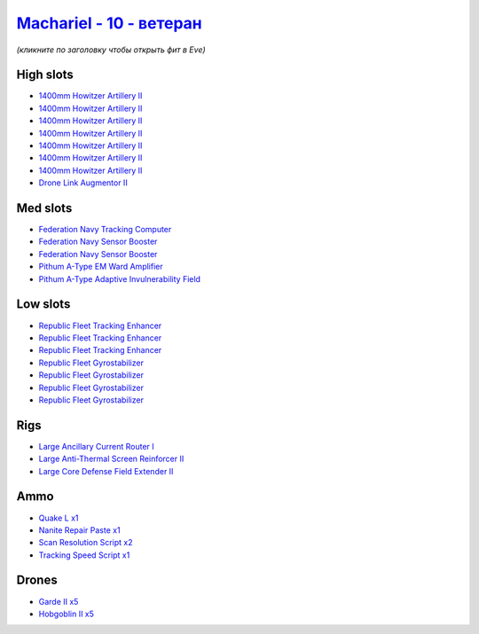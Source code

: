 .. This file is autogenerated by update-fits.py script
.. Use https://github.com/RAISA-Shield/raisa-shield.github.io/edit/source/eft/shield/10/machariel-advanced.eft
.. to edit it.

`Machariel - 10 - ветеран <javascript:CCPEVE.showFitting('17738:26448;1:17520;2:25956;1:29001;1:26442;1:24427;1:15792;1:2961;7:29011;2:28211;5:2456;5:12761;1:4347;1:28668;1:15965;3:15806;4:19231;1::');>`_
===================================================================================================================================================================================================================

*(кликните по заголовку чтобы открыть фит в Eve)*

High slots
----------

- `1400mm Howitzer Artillery II <javascript:CCPEVE.showInfo(2961)>`_
- `1400mm Howitzer Artillery II <javascript:CCPEVE.showInfo(2961)>`_
- `1400mm Howitzer Artillery II <javascript:CCPEVE.showInfo(2961)>`_
- `1400mm Howitzer Artillery II <javascript:CCPEVE.showInfo(2961)>`_
- `1400mm Howitzer Artillery II <javascript:CCPEVE.showInfo(2961)>`_
- `1400mm Howitzer Artillery II <javascript:CCPEVE.showInfo(2961)>`_
- `1400mm Howitzer Artillery II <javascript:CCPEVE.showInfo(2961)>`_
- `Drone Link Augmentor II <javascript:CCPEVE.showInfo(24427)>`_

Med slots
---------

- `Federation Navy Tracking Computer <javascript:CCPEVE.showInfo(15792)>`_
- `Federation Navy Sensor Booster <javascript:CCPEVE.showInfo(17520)>`_
- `Federation Navy Sensor Booster <javascript:CCPEVE.showInfo(17520)>`_
- `Pithum A-Type EM Ward Amplifier <javascript:CCPEVE.showInfo(19231)>`_
- `Pithum A-Type Adaptive Invulnerability Field <javascript:CCPEVE.showInfo(4347)>`_

Low slots
---------

- `Republic Fleet Tracking Enhancer <javascript:CCPEVE.showInfo(15965)>`_
- `Republic Fleet Tracking Enhancer <javascript:CCPEVE.showInfo(15965)>`_
- `Republic Fleet Tracking Enhancer <javascript:CCPEVE.showInfo(15965)>`_
- `Republic Fleet Gyrostabilizer <javascript:CCPEVE.showInfo(15806)>`_
- `Republic Fleet Gyrostabilizer <javascript:CCPEVE.showInfo(15806)>`_
- `Republic Fleet Gyrostabilizer <javascript:CCPEVE.showInfo(15806)>`_
- `Republic Fleet Gyrostabilizer <javascript:CCPEVE.showInfo(15806)>`_

Rigs
----

- `Large Ancillary Current Router I <javascript:CCPEVE.showInfo(25956)>`_
- `Large Anti-Thermal Screen Reinforcer II <javascript:CCPEVE.showInfo(26442)>`_
- `Large Core Defense Field Extender II <javascript:CCPEVE.showInfo(26448)>`_

Ammo
----

- `Quake L x1 <javascript:CCPEVE.showInfo(12761)>`_
- `Nanite Repair Paste x1 <javascript:CCPEVE.showInfo(28668)>`_
- `Scan Resolution Script x2 <javascript:CCPEVE.showInfo(29011)>`_
- `Tracking Speed Script x1 <javascript:CCPEVE.showInfo(29001)>`_

Drones
------

- `Garde II x5 <javascript:CCPEVE.showInfo(28211)>`_
- `Hobgoblin II x5 <javascript:CCPEVE.showInfo(2456)>`_

